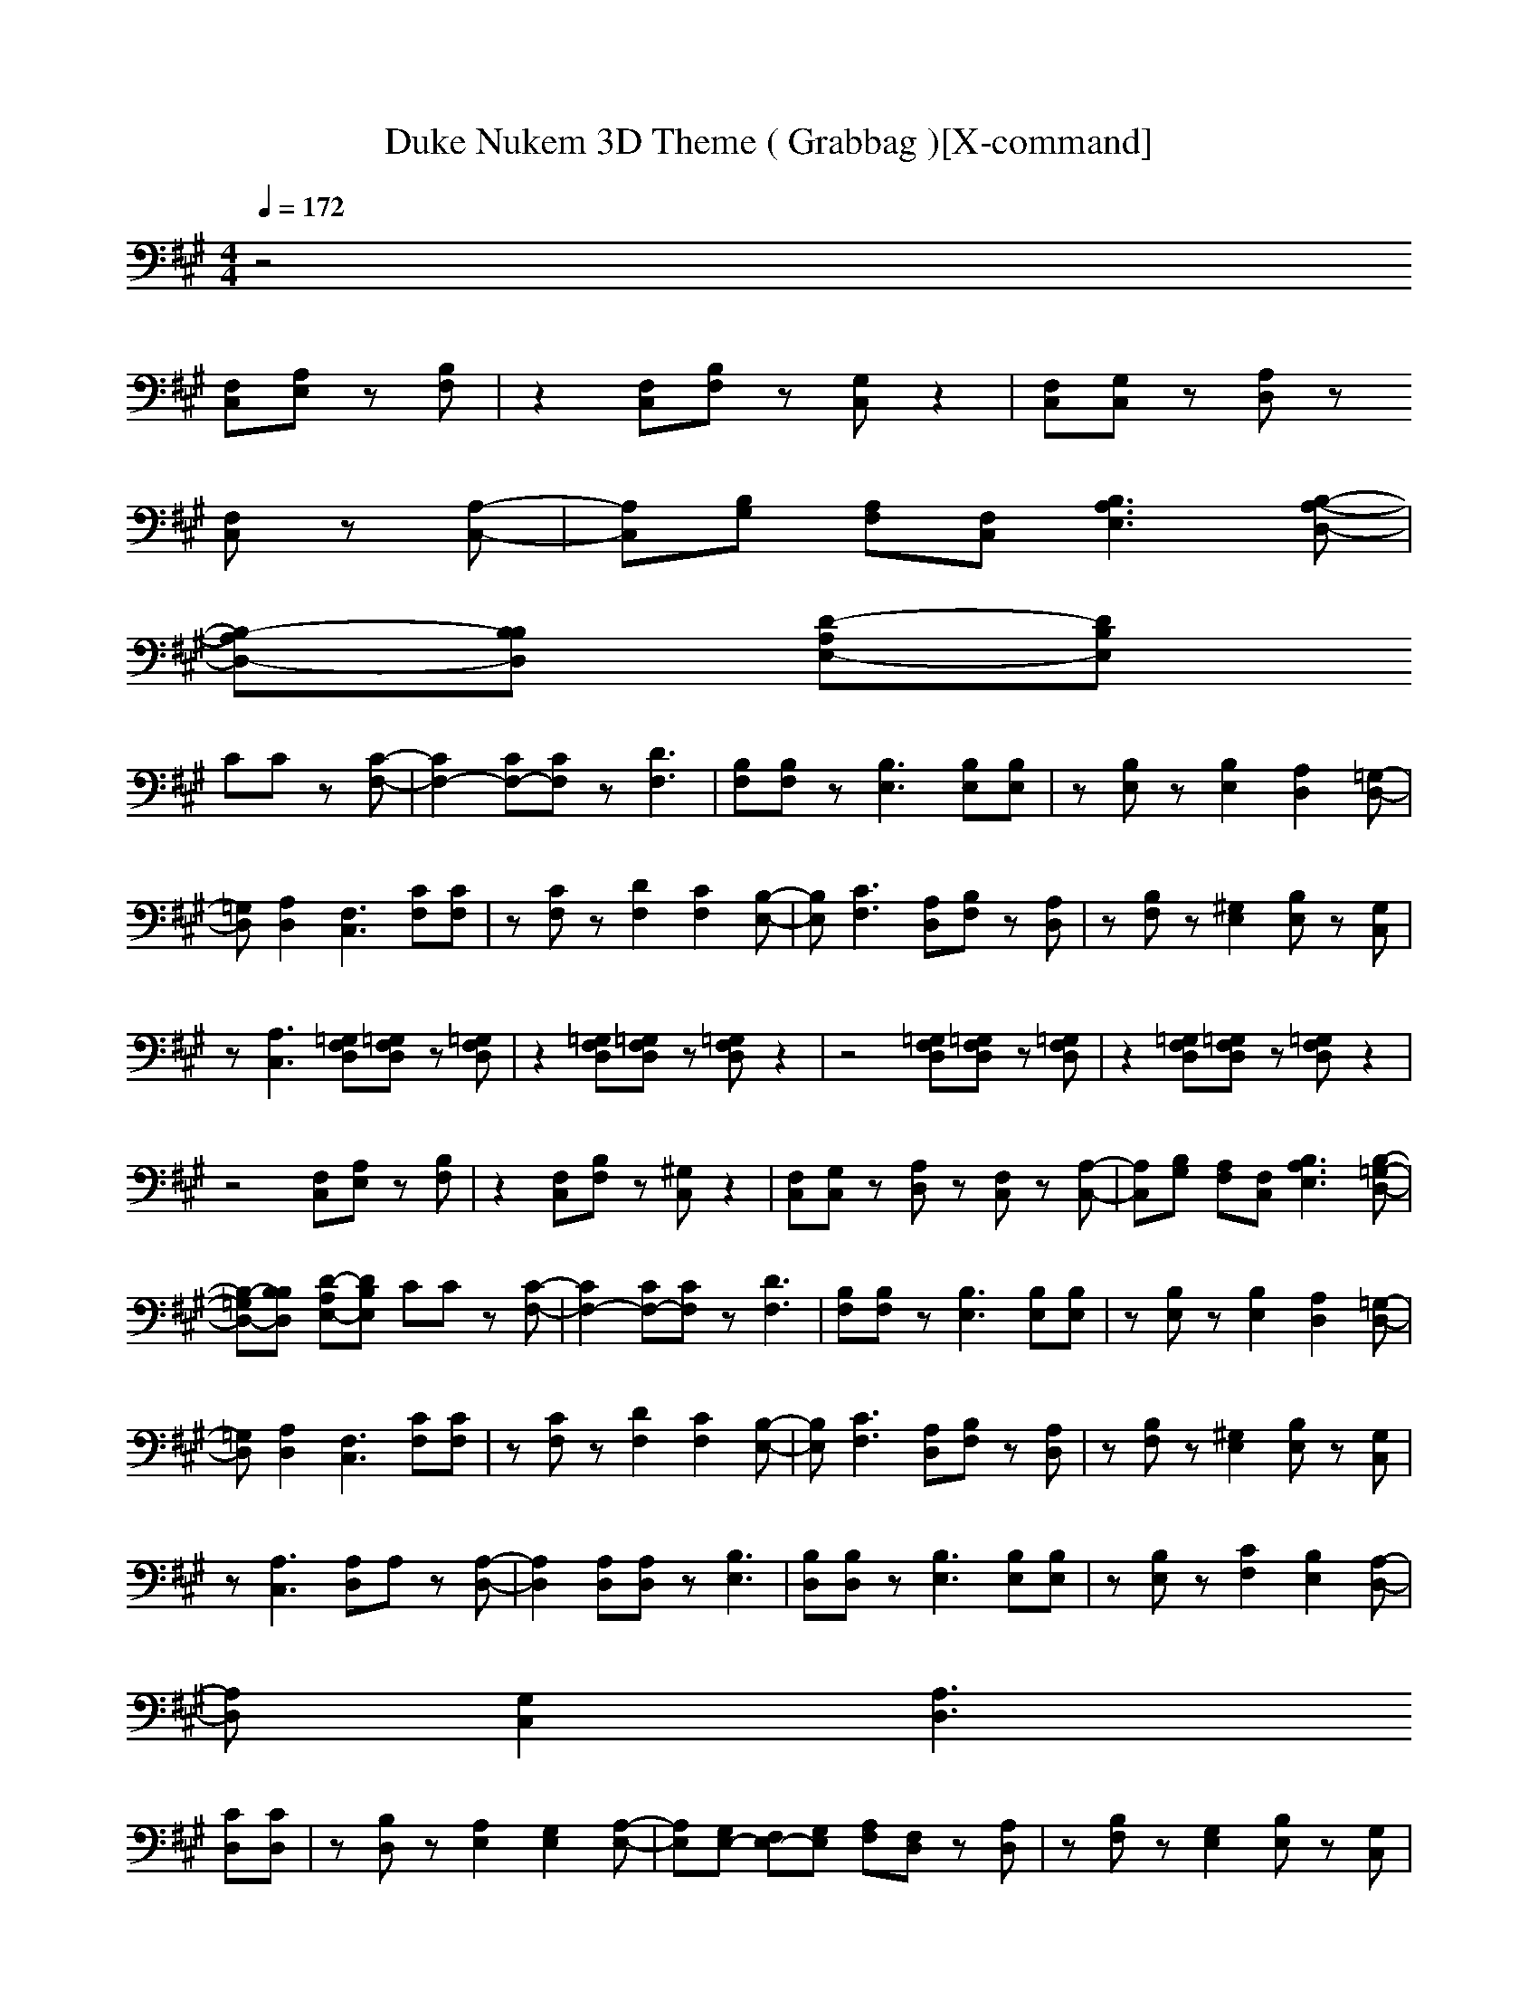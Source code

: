 X:1
T:Duke Nukem 3D Theme ( Grabbag )[X-command]
z: X-command
M:4/4
L:1/8
Q:1/4=172
K:A
z4 
[F,C,][A,E,] z[B,F,]|z2 [F,C,][B,F,] z[G,C,] z2|[F,C,][G,C,] z[A,D,] z
[F,C,] z[A,-C,-]|[A,C,][B,G,] [A,F,][F,C,] [B,3A,3E,3][B,-A,-D,-]|
[B,-A,D,-][B,B,D,] [D-A,E,-][DB,E,] 
CC z[C-F,-]|[C2F,2-] [CF,-][CF,] z[D3F,3]|[B,F,][B,F,] z[B,3E,3] [B,E,][B,E,]|z[B,E,] z[B,2E,2][A,2D,2][=G,-D,-]|
[=G,D,][A,2D,2][F,3C,3] [CF,][CF,]|z[CF,] z[D2F,2][C2F,2][B,-E,-]|[B,E,][C3F,3] [A,D,][B,F,] z[A,D,]|z[B,F,] z[^G,2E,2][B,E,] z[G,C,]|
z[A,3C,3] [=G,F,D,][=G,F,D,] z[=G,F,D,]|z2 [=G,F,D,][=G,F,D,] z[=G,F,D,] z2|z4 [=G,F,D,][=G,F,D,] z[=G,F,D,]|z2 [=G,F,D,][=G,F,D,] z[=G,F,D,] z2|
z4 [F,C,][A,E,] z[B,F,]|z2 [F,C,][B,F,] z[^G,C,] z2|[F,C,][G,C,] z[A,D,] z[F,C,] z[A,-C,-]|[A,C,][B,G,] [A,F,][F,C,] [B,3A,3E,3][B,-=G,-D,-]|
[B,-=G,D,-][B,B,D,] [D-A,E,-][DB,E,] CC z[C-F,-]|[C2F,2-] [CF,-][CF,] z[D3F,3]|[B,F,][B,F,] z[B,3E,3] [B,E,][B,E,]|z[B,E,] z[B,2E,2][A,2D,2][=G,-D,-]|
[=G,D,][A,2D,2][F,3C,3] [CF,][CF,]|z[CF,] z[D2F,2][C2F,2][B,-E,-]|[B,E,][C3F,3] [A,D,][B,F,] z[A,D,]|z[B,F,] z[^G,2E,2][B,E,] z[G,C,]|
z[A,3C,3] [A,D,]A, z[A,-D,-]|[A,2D,2] [A,D,][A,D,] z[B,3E,3]|[B,D,][B,D,] z[B,3E,3] [B,E,][B,E,]|z[B,E,] z[C2F,2][B,2E,2][A,-D,-]|
[A,D,][G,2C,2][A,3D,3] 
[CD,][CD,]|z[B,D,] z[A,2E,2][G,2E,2][A,-E,-]|[A,E,][G,E,-] [F,E,-][G,E,] [A,F,][F,D,] z[A,D,]|z[B,F,] z[G,2E,2][B,E,] z[G,C,]|
z[A,3C,3] [F,F,][F,F,] z[F,F,]|z2 [F,F,][F,F,] z[F,F,] z2|z4 [F,F,][F,F,] z[F,F,]|z2 [F,F,][F,F,] z[F,F,] 
